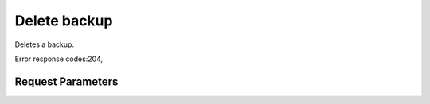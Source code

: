
Delete backup
=============

.. rest_method::  DELETE /v2/{tenant_id}/backups/{backup_id}

Deletes a backup.

Error response codes:204,


Request Parameters
------------------

.. rest_parameters:: parameters.yaml

   - tenant_id: tenant_id
   - backup_id: backup_id







